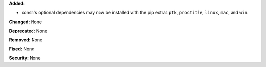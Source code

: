 **Added:**

* xonsh's optional dependencies may now be installed with the pip extras ``ptk``, ``proctitle``, ``linux``, ``mac``, and ``win``.

**Changed:** None

**Deprecated:** None

**Removed:** None

**Fixed:** None

**Security:** None
